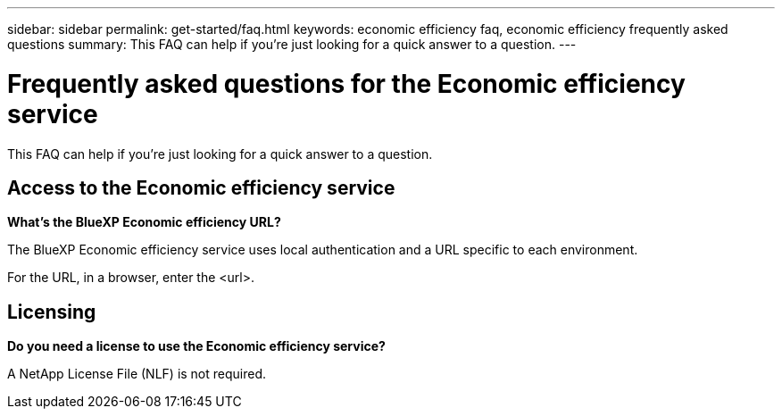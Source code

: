 ---
sidebar: sidebar
permalink: get-started/faq.html
keywords: economic efficiency faq, economic efficiency frequently asked questions
summary: This FAQ can help if you're just looking for a quick answer to a question.
---

= Frequently asked questions for the Economic efficiency service
:hardbreaks:
:icons: font
:imagesdir: ../media/

[.lead]
This FAQ can help if you're just looking for a quick answer to a question.


== Access to the Economic efficiency service


*What's the BlueXP Economic efficiency URL?*

The BlueXP Economic efficiency service uses local authentication and a URL specific to each environment.

For the URL, in a browser, enter the <url>. 

== Licensing

*Do you need a license to use the Economic efficiency service?*

A NetApp License File (NLF) is not required.



